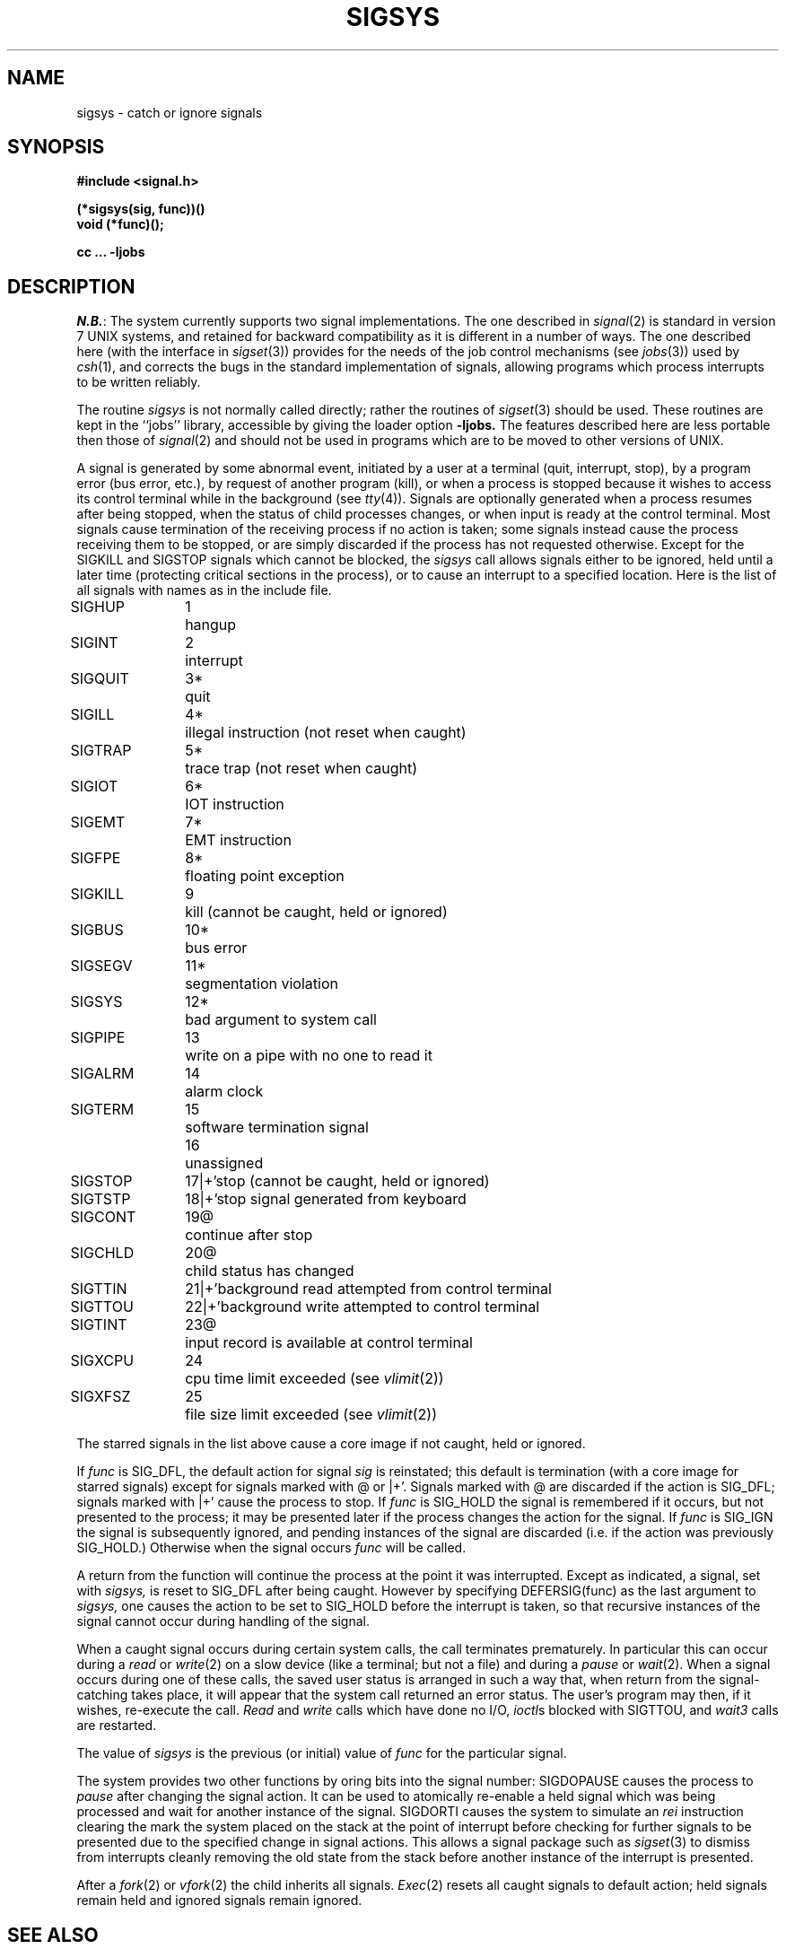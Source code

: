.\" Copyright (c) 1980 Regents of the University of California.
.\" All rights reserved.  The Berkeley software License Agreement
.\" specifies the terms and conditions for redistribution.
.\"
.\"	@(#)sigvec.2	4.1 (Berkeley) %G%
.\"
.TH SIGSYS 2J 4/1/81
.UC 4
.ie t .ds d \(dg
.el .ds d \z'|+'
.ie t .ds b \(bu
.el .ds b @
.SH NAME
sigsys \- catch or ignore signals
.SH SYNOPSIS
.nf
.B #include <signal.h>
.PP
.B (*sigsys(sig, func))()
.B void (*func)();
.PP
.B cc ... \-ljobs
.fi
.SH DESCRIPTION
.IR N.B. :
The system currently supports two signal implementations.
The one described in
.IR signal (2)
is standard in version 7 UNIX systems,
and retained for backward compatibility
as it is different
in a number of ways.
The one described here (with the interface in
.IR sigset (3))
provides for the needs of the job control mechanisms (see
.IR jobs (3))
used by
.IR csh (1),
and corrects the bugs in the standard implementation of signals,
allowing programs which process interrupts to be written reliably.
.PP
The routine
.I sigsys
is not normally called directly; rather the routines of
.IR sigset (3)
should be used.
These routines are kept in the ``jobs'' library, accessible by
giving the loader option
.B \-ljobs.
The features described here are less portable then those of
.IR signal (2)
and should not be used in programs which are
to be moved to other versions of UNIX.
.PP
A signal
is generated by some abnormal event,
initiated by a user at a terminal (quit, interrupt, stop),
by a program error (bus error, etc.),
by request of another program (kill),
or when a process is stopped because it wishes to access
its control terminal while in the background (see
.IR tty (4)).
Signals are optionally generated
when a process resumes after being stopped,
when the status of child processes changes,
or when input is ready at the control terminal.
Most signals cause termination of the receiving process if no action
is taken; some signals instead cause the process receiving them
to be stopped, or are simply discarded if the process has not
requested otherwise.
Except for the SIGKILL and SIGSTOP
signals which cannot be blocked, the
.I sigsys
call allows signals either to be ignored,
held until a later time (protecting critical sections in the process),
or to cause an interrupt to a specified location.
Here is the list of all signals with names as in the include file.
.LP
.nf
.ta \w'SIGMMMM 'u +\w'15*  'u
SIGHUP	1	hangup
SIGINT	2	interrupt
SIGQUIT	3*	quit
SIGILL	4*	illegal instruction (not reset when caught)
SIGTRAP	5*	trace trap (not reset when caught)
SIGIOT	6*	IOT instruction
SIGEMT	7*	EMT instruction
SIGFPE	8*	floating point exception
SIGKILL	9	kill (cannot be caught, held or ignored)
SIGBUS	10*	bus error
SIGSEGV	11*	segmentation violation
SIGSYS	12*	bad argument to system call
SIGPIPE	13	write on a pipe with no one to read it
SIGALRM	14	alarm clock
SIGTERM	15	software termination signal
	16	unassigned
SIGSTOP	17\*d	stop (cannot be caught, held or ignored)
SIGTSTP	18\*d	stop signal generated from keyboard
SIGCONT	19\*b	continue after stop
SIGCHLD	20\*b	child status has changed
SIGTTIN	21\*d	background read attempted from control terminal
SIGTTOU	22\*d	background write attempted to control terminal
SIGTINT	23\*b	input record is available at control terminal
SIGXCPU	24	cpu time limit exceeded (see \fIvlimit\fR(2))
SIGXFSZ	25	file size limit exceeded (see \fIvlimit\fR(2))
.fi
.PP
The starred signals in the list above cause a core image
if not caught, held or ignored.
.PP
If
.I func
is SIG_DFL, the default action
for signal
.I sig
is reinstated; this default is termination
(with a core image for starred signals)
except for signals marked with \*b or \*d.
Signals marked with \*b are discarded if the action is SIG_DFL; signals marked
with \*d cause the process to stop.
If
.I func
is SIG_HOLD
the signal is remembered if it occurs, but not presented to the process;
it may be presented later if the process changes the action for the signal.
If
.I func
is SIG_IGN the signal is subsequently ignored,
and pending instances of the signal are discarded (i.e. if the
action was previously SIG_HOLD.)
Otherwise
when the signal occurs
.I func
will be called.
.PP
A return from the function will
continue the process at the point it was interrupted.
Except as indicated,
a signal, set with
.I sigsys,
is reset to SIG_DFL after being caught.  However by
specifying DEFERSIG(func) as the last argument to
.I sigsys,
one causes the action to be set to
SIG_HOLD before the interrupt is taken, so that recursive instances
of the signal cannot occur during handling of the signal.
.PP
When a caught signal occurs
during certain system calls, the call terminates prematurely.
In particular this can occur
during a
.I read
or
.IR write (2)
on a slow device (like a terminal; but not a file)
and during a
.I pause
or
.IR wait (2).
When a signal occurs
during one of these calls,
the saved user status
is arranged in such a way that,
when return from the
signal-catching takes place, it will appear that the
system call returned an error status.
The user's program may then, if it wishes,
re-execute the call.
.I Read
and
.I write
calls which have done no I/O,
.IR ioctl s
blocked with SIGTTOU,
and
.I wait3
calls are restarted.
.PP
The value of
.I sigsys
is the previous (or initial)
value of
.I func
for the particular signal.
.PP
The system provides two other functions by oring bits into the
signal number:
SIGDOPAUSE causes the process to
.I pause
after changing the signal action.  It can be used to atomically
re-enable a held signal which was being processed and wait for
another instance of the signal.
SIGDORTI causes the system to simulate an
.I rei
instruction
clearing the mark the system placed on the stack at the point of
interrupt before checking for further signals to be presented due
to the specified change in signal actions.  This allows a
signal package such as
.IR sigset (3)
to dismiss from interrupts cleanly removing the old state from
the stack before another instance of the interrupt is presented.
.PP
After a
.IR fork (2)
or
.IR vfork (2)
the child inherits
all signals.
.IR  Exec (2)
resets all
caught signals to default action; held signals remain held
and ignored signals remain ignored.
.SH "SEE ALSO"
kill(1),
ptrace(2), kill(2),
jobs(3), sigset(3), setjmp(3),
tty(4)
.SH DIAGNOSTICS
The value BADSIG is returned if the
given signal is out of range.
.SH BUGS
The job control facilities are not available in standard version 7 UNIX.
These facilities are still under development and may change in future
releases of the system as better inter-process communication facilities
and support for virtual terminals become available.  The options and
specifications of this facility and the system calls supporting it
are thus subject to change.
.PP
Since only one signal action can be changed at a time, it is not
possible to get the effect of SIGDOPAUSE for more than one signal
at a time.
.PP
The traps (listed below) should be distinguishable by extra arguments
to the signal handler, and all hardware supplied parameters should
be made available to the signal routine.
.SH "ASSEMBLER (PDP-11)"
(signal = 48.)
.br
.B sys  signal; sig; label
.br
(old label in r0)
.PP
If
.I label
is 0,
default action is reinstated.
If
.I label
is 1, the signal is ignored.
If
.I label
is 3, the signal is held.
Any other even
.I label
specifies an address in the process
where an interrupt is simulated.
If label is otherwise odd, the signal is sent to the function
whose address is the label with the low bit cleared
with the action set to SIG_HOLD.
(Thus DEFERSIG is indicated by the low bit of a signal catch address.
An RTI or RTT instruction will return from the
interrupt.)
.SH "NOTES (VAX-11)"
The handler routine can be declared:
.PP
    handler(signo, param, xx, pc, psl)
.PP
Here
.I signo
is the signal name, into which the hardware faults and traps are
mapped as defined below.  Param is the parameter which is either a constant
as given below or, for compatibility mode faults, the code provided by
the hardware.  Compatibility mode faults are distinguished from the
other SIGILL traps by having PSL_CM set in the psl.
.PP
The routine is actually called with only 3 parameters specified in
the \fIcalls\fR or \fIcallg\fR instruction.  After return from
the signal handler the \fIpc\fR and \fIpsl\fR are popped off of the
stack with an \fIrei\fR, so they act as ``value-result'' parameters
unlike normal C value parameters.
.PP
The following defines the mapping of hardware traps to signals
and codes.  All of these symbols are defined in <signal.h>:
.LP
.ta \w'     Floating/decimal divide by zero   'u +\w'15*  'u +8n
.nf
   Hardware condition	Signal	Code

Arithmetic traps:
   Integer overflow	SIGFPE	FPE_INTOVF_TRAP
   Integer division by zero	SIGFPE	FPE_INTDIV_TRAP
   Floating overflow trap	SIGFPE	FPE_FLTOVF_TRAP
   Floating/decimal division by zero	SIGFPE	FPE_FLTDIV_TRAP
   Floating underflow trap	SIGFPE	FPE_FLTUND_TRAP
   Decimal overflow trap	SIGFPE	FPE_DECOVF_TRAP
   Subscript-range	SIGFPE	FPE_SUBRNG_TRAP
   Floating overflow fault	SIGFPE	FPE_FLTOVF_FAULT
   Floating divide by zero fault	SIGFPE	FPE_FLTDIV_FAULT
   Floating underflow fault	SIGFPE	FPE_FLTUND_FAULT
Length access control	SIGSEGV
Protection violation	SIGBUS
Reserved instruction	SIGILL	ILL_RESAD_FAULT
Customer-reserved instr.	SIGEMT
Reserved operand	SIGILL	ILL_PRIVIN_FAULT
Reserved addressing	SIGILL	ILL_RESOP_FAULT
Trace pending	SIGTRAP
Bpt instruction	SIGTRAP
Compatibility-mode	SIGILL	hardware supplied code
Chme	SIGSEGV
Chms	SIGSEGV
Chmu	SIGSEGV
.fi
